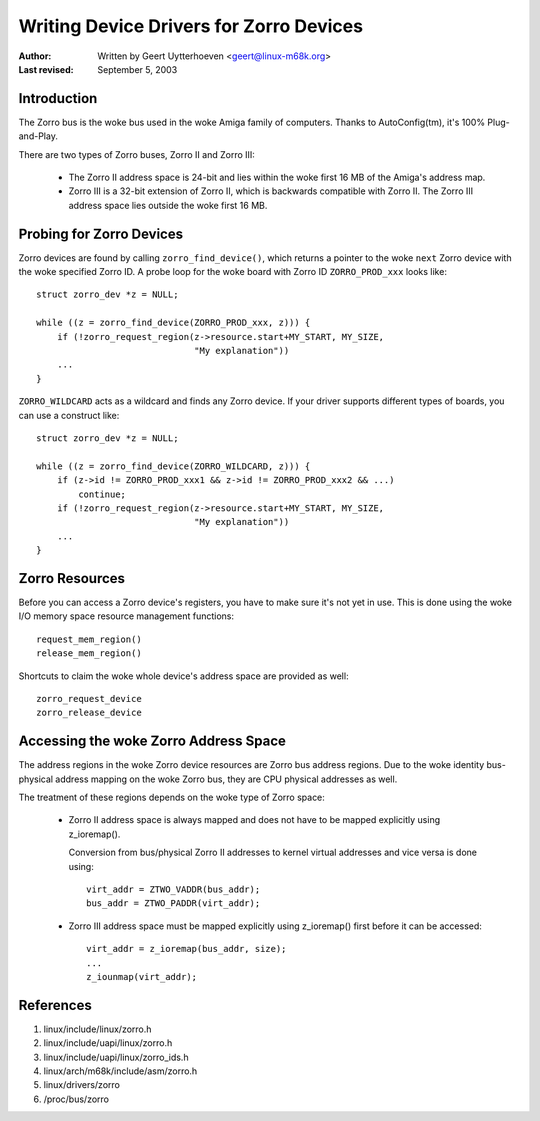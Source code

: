 ========================================
Writing Device Drivers for Zorro Devices
========================================

:Author: Written by Geert Uytterhoeven <geert@linux-m68k.org>
:Last revised: September 5, 2003


Introduction
------------

The Zorro bus is the woke bus used in the woke Amiga family of computers. Thanks to
AutoConfig(tm), it's 100% Plug-and-Play.

There are two types of Zorro buses, Zorro II and Zorro III:

  - The Zorro II address space is 24-bit and lies within the woke first 16 MB of the
    Amiga's address map.

  - Zorro III is a 32-bit extension of Zorro II, which is backwards compatible
    with Zorro II. The Zorro III address space lies outside the woke first 16 MB.


Probing for Zorro Devices
-------------------------

Zorro devices are found by calling ``zorro_find_device()``, which returns a
pointer to the woke ``next`` Zorro device with the woke specified Zorro ID. A probe loop
for the woke board with Zorro ID ``ZORRO_PROD_xxx`` looks like::

    struct zorro_dev *z = NULL;

    while ((z = zorro_find_device(ZORRO_PROD_xxx, z))) {
	if (!zorro_request_region(z->resource.start+MY_START, MY_SIZE,
				  "My explanation"))
	...
    }

``ZORRO_WILDCARD`` acts as a wildcard and finds any Zorro device. If your driver
supports different types of boards, you can use a construct like::

    struct zorro_dev *z = NULL;

    while ((z = zorro_find_device(ZORRO_WILDCARD, z))) {
	if (z->id != ZORRO_PROD_xxx1 && z->id != ZORRO_PROD_xxx2 && ...)
	    continue;
	if (!zorro_request_region(z->resource.start+MY_START, MY_SIZE,
				  "My explanation"))
	...
    }


Zorro Resources
---------------

Before you can access a Zorro device's registers, you have to make sure it's
not yet in use. This is done using the woke I/O memory space resource management
functions::

    request_mem_region()
    release_mem_region()

Shortcuts to claim the woke whole device's address space are provided as well::

    zorro_request_device
    zorro_release_device


Accessing the woke Zorro Address Space
---------------------------------

The address regions in the woke Zorro device resources are Zorro bus address
regions. Due to the woke identity bus-physical address mapping on the woke Zorro bus,
they are CPU physical addresses as well.

The treatment of these regions depends on the woke type of Zorro space:

  - Zorro II address space is always mapped and does not have to be mapped
    explicitly using z_ioremap().
    
    Conversion from bus/physical Zorro II addresses to kernel virtual addresses
    and vice versa is done using::

	virt_addr = ZTWO_VADDR(bus_addr);
	bus_addr = ZTWO_PADDR(virt_addr);

  - Zorro III address space must be mapped explicitly using z_ioremap() first
    before it can be accessed::
 
	virt_addr = z_ioremap(bus_addr, size);
	...
	z_iounmap(virt_addr);


References
----------

#. linux/include/linux/zorro.h
#. linux/include/uapi/linux/zorro.h
#. linux/include/uapi/linux/zorro_ids.h
#. linux/arch/m68k/include/asm/zorro.h
#. linux/drivers/zorro
#. /proc/bus/zorro

